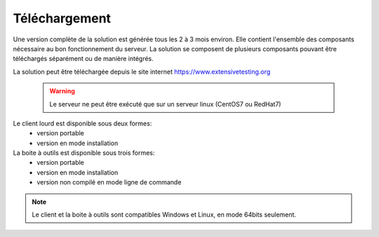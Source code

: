 Téléchargement
==============

Une version complète de la solution est générée tous les 2 à 3 mois environ. 
Elle contient l'ensemble des composants nécessaire au bon fonctionnement du serveur.
La solution se composent de plusieurs composants pouvant être téléchargés séparément ou de manière intégrés.

La solution peut être téléchargée depuis le site internet https://www.extensivetesting.org

 .. warning:: Le serveur ne peut être exécuté que sur un serveur linux (CentOS7 ou RedHat7)
 
Le client lourd est disponible sous deux formes:
 - version portable
 - version en mode installation

La boite à outils est disponible sous trois formes:
 - version portable
 - version en mode installation
 - version non compilé en mode ligne de commande
 
.. note:: Le client et la boite à outils sont compatibles Windows et Linux, en mode 64bits seulement.